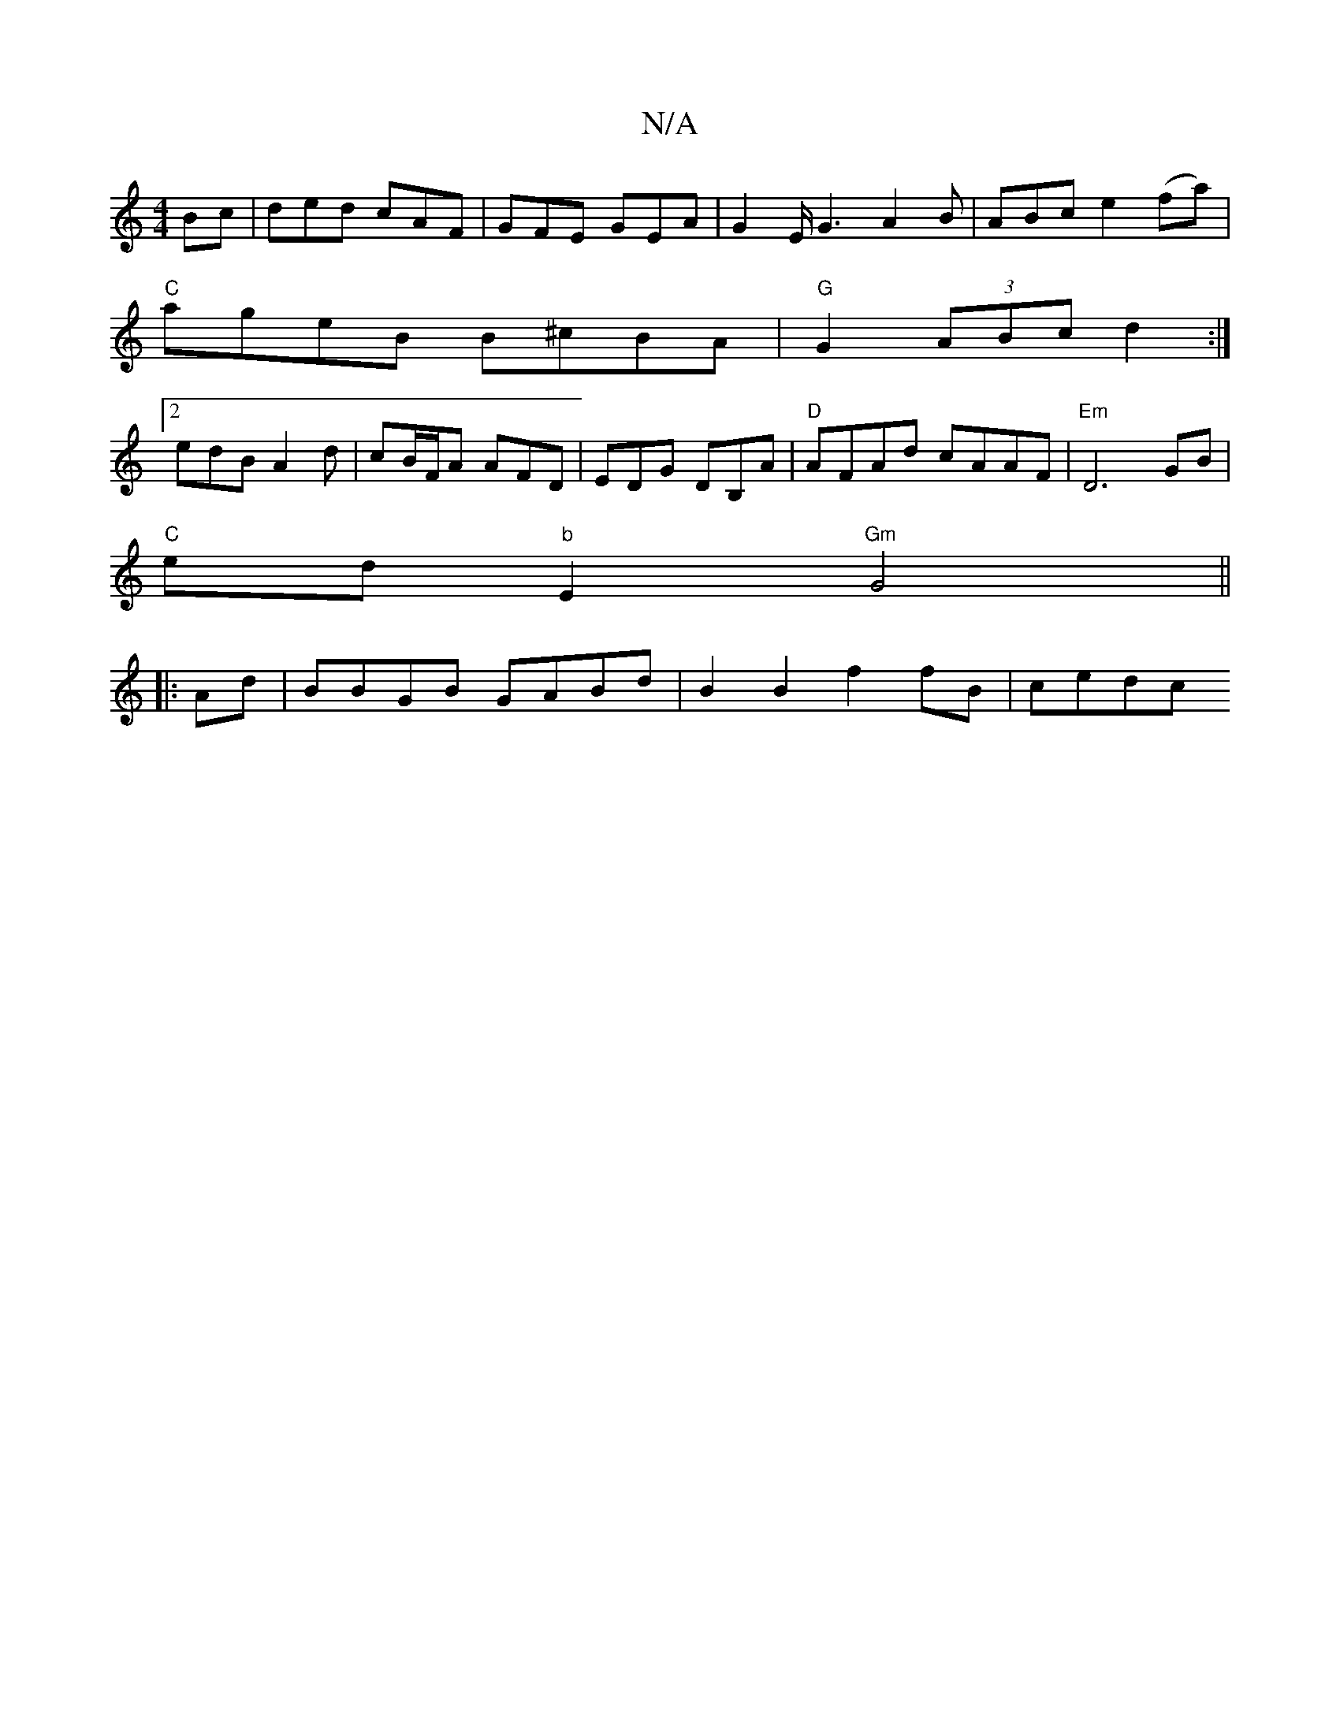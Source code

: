 X:1
T:N/A
M:4/4
R:N/A
K:Cmajor
Bc | ded cAF | GFE GEA | G2E/2G3 A2B | ABc e2 (fa) |
"C"ageB B^cBA|"G"G2(3ABc d2:|
[2 edB A2 d | cB/F/A AFD | EDG DB,A | "D"AFAd cAAF|"Em"D6GB|
"C"ed"b"E2 "Gm" G4||
|:Ad|BBGB GABd | B2 B2 f2 fB| cedc 